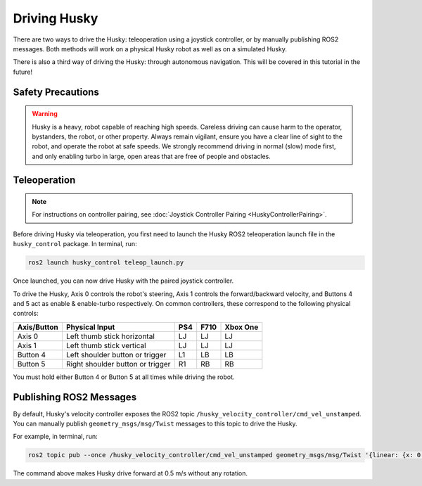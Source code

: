 Driving Husky
==============

There are two ways to drive the Husky: teleoperation using a joystick controller, or by manually publishing ROS2 messages. Both methods will work on a physical Husky robot as well as on a simulated Husky.

There is also a third way of driving the Husky: through autonomous navigation. This will be covered in this tutorial in the future!

Safety Precautions
-------------------

.. warning::

	Husky is a heavy, robot capable of reaching high speeds. Careless driving can cause harm to the operator, bystanders, the robot, or other property. Always remain vigilant, ensure you have a clear line of sight to the robot, and operate the robot at safe speeds. We strongly recommend driving in normal (slow) mode first, and only enabling turbo in large, open areas that are free of people and obstacles.

Teleoperation
--------------

.. note::

	For instructions on controller pairing, see :doc:`Joystick Controller Pairing <HuskyControllerPairing>`.

Before driving Husky via teleoperation, you first need to launch the Husky ROS2 teleoperation launch file in the ``husky_control`` package. In terminal, run:

.. code-block:: bash

  ros2 launch husky_control teleop_launch.py

Once launched, you can now drive Husky with the paired joystick controller.

To drive the Husky, Axis 0 controls the robot's steering, Axis 1 controls the forward/backward velocity, and Buttons 4 and 5 act as enable & enable-turbo respectively. On common controllers, these correspond to the following physical controls:

============= ==================================== ===== ===== =========
Axis/Button   Physical Input                       PS4   F710  Xbox One
============= ==================================== ===== ===== =========
Axis 0        Left thumb stick horizontal          LJ    LJ    LJ
Axis 1        Left thumb stick vertical            LJ    LJ    LJ
Button 4      Left shoulder button or trigger      L1    LB    LB
Button 5      Right shoulder button or trigger     R1    RB    RB
============= ==================================== ===== ===== =========

You must hold either Button 4 or Button 5 at all times while driving the robot.

Publishing ROS2 Messages
-------------------------

By default, Husky's velocity controller exposes the ROS2 topic ``/husky_velocity_controller/cmd_vel_unstamped``. You can manually publish ``geometry_msgs/msg/Twist`` messages to this topic to drive the Husky. 

For example, in terminal, run:

.. code-block:: bash

	ros2 topic pub --once /husky_velocity_controller/cmd_vel_unstamped geometry_msgs/msg/Twist '{linear: {x: 0.5, y: 0.0, z: 0.0}, angular: {x: 0.0, y: 0.0, z: 0.0}}'

The command above makes Husky drive forward at 0.5 m/s without any rotation. 
